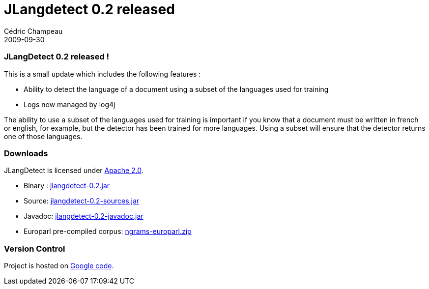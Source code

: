 = JLangdetect 0.2 released
Cédric Champeau
2009-09-30
:jbake-type: post
:jbake-tags: jlangdetect, nlp
:jbake-status: published
:source-highlighter: prettify
:id: jlangdetect_0_2_released

[[]]
JLangDetect 0.2 released !
~~~~~~~~~~~~~~~~~~~~~~~~~~

This is a small update which includes the following features :

* Ability to detect the language of a document using a subset of the languages used for training
* Logs now managed by log4j

The ability to use a subset of the languages used for training is important if you know that a document must be written in french or english, for example, but the detector has been trained for more languages. Using a subset will ensure that the detector returns one of those languages.

[[]]
Downloads
~~~~~~~~~

JLangDetect is licensed under https://www.apache.org/licenses/LICENSE-2.0.html[Apache 2.0].

* Binary : https://www.jroller.com/melix/resource/jlangdetect/jlangdetect-0.2.jar[jlangdetect-0.2.jar]
* Source: https://www.jroller.com/melix/resource/jlangdetect/jlangdetect-0.2-sources.jar[jlangdetect-0.2-sources.jar]
* Javadoc: https://www.jroller.com/melix/resource/jlangdetect/jlangdetect-0.2-javadoc.jar[jlangdetect-0.2-javadoc.jar]
* Europarl pre-compiled corpus: https://cedric.champeau.free.fr/jlangdetect/ngrams-europarl.zip[ngrams-europarl.zip]

[[]]
Version Control
~~~~~~~~~~~~~~~

Project is hosted on https://code.google.com/p/jlangdetect/[Google code].
